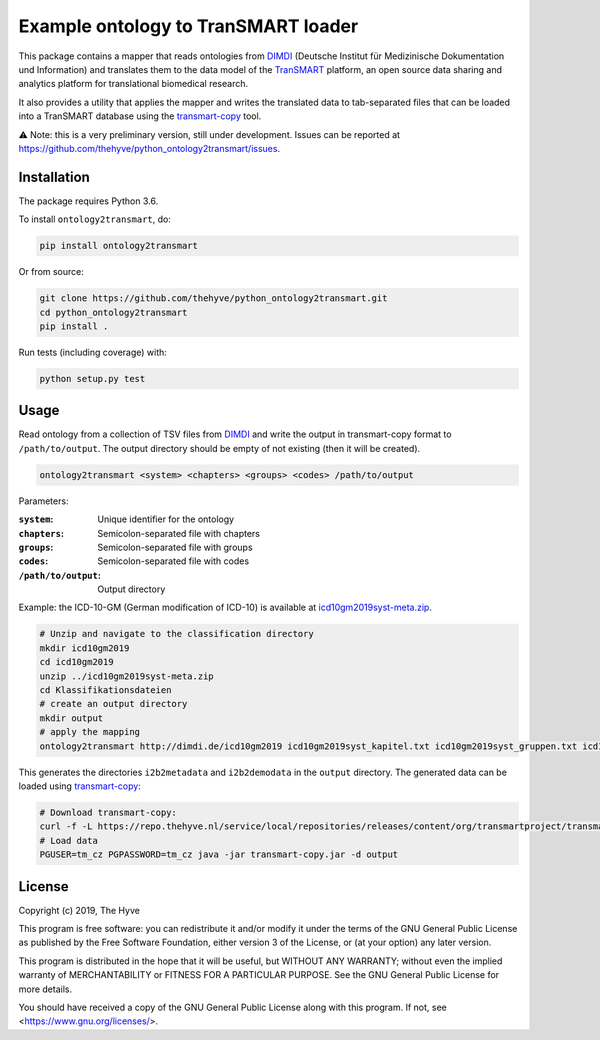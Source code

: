 ################################################################################
Example ontology to TranSMART loader
################################################################################

|Build status| |codecov| |pypi| |downloads|

.. |Build status| image:: https://travis-ci.org/thehyve/python_ontology2transmart.svg?branch=master
   :alt: Build status
   :target: https://travis-ci.org/thehyve/python_ontology2transmart/branches
.. |codecov| image:: https://codecov.io/gh/thehyve/python_ontology2transmart/branch/master/graph/badge.svg
   :alt: codecov
   :target: https://codecov.io/gh/thehyve/python_ontology2transmart
.. |pypi| image:: https://img.shields.io/pypi/v/ontology2transmart.svg
   :alt: PyPI
   :target: https://pypi.org/project/ontology2transmart/
.. |downloads| image:: https://img.shields.io/pypi/dm/ontology2transmart.svg
   :alt: PyPI - Downloads
   :target: https://pypi.org/project/ontology2transmart/

This package contains a mapper that reads ontologies from DIMDI_ (Deutsche Institut für Medizinische Dokumentation und Information)
and translates them to the data model of the TranSMART_ platform,
an open source data sharing and analytics platform for translational biomedical research.

It also provides a utility that applies the mapper and writes the translated data to tab-separated files
that can be loaded into a TranSMART database using the transmart-copy_ tool.

⚠️ Note: this is a very preliminary version, still under development.
Issues can be reported at https://github.com/thehyve/python_ontology2transmart/issues.

.. _DIMDI: https://www.dimdi.de
.. _TranSMART: https://github.com/thehyve/transmart_core
.. _transmart-copy: https://github.com/thehyve/transmart-core/tree/dev/transmart-copy
.. _transmart-loader: https://pypi.org/project/transmart-loader


Installation
------------

The package requires Python 3.6.

To install ``ontology2transmart``, do:

.. code-block:: bash

  pip install ontology2transmart

Or from source:

.. code-block:: bash

  git clone https://github.com/thehyve/python_ontology2transmart.git
  cd python_ontology2transmart
  pip install .


Run tests (including coverage) with:

.. code-block:: bash

  python setup.py test


Usage
-----

Read ontology from a collection of TSV files from `DIMDI`_ and write the output in transmart-copy
format to ``/path/to/output``. The output directory should be
empty of not existing (then it will be created).

.. code-block:: bash

  ontology2transmart <system> <chapters> <groups> <codes> /path/to/output

Parameters:

:``system``:           Unique identifier for the ontology
:``chapters``:         Semicolon-separated file with chapters
:``groups``:           Semicolon-separated file with groups
:``codes``:            Semicolon-separated file with codes
:``/path/to/output``:  Output directory

Example: the ICD-10-GM (German modification of ICD-10) is available at icd10gm2019syst-meta.zip_.

.. _icd10gm2019syst-meta.zip: https://www.dimdi.de/dynamic/.downloads/klassifikationen/icd-10-gm/version2019/icd10gm2019syst-meta.zip

.. code-block:: bash

  # Unzip and navigate to the classification directory
  mkdir icd10gm2019
  cd icd10gm2019
  unzip ../icd10gm2019syst-meta.zip
  cd Klassifikationsdateien
  # create an output directory
  mkdir output
  # apply the mapping
  ontology2transmart http://dimdi.de/icd10gm2019 icd10gm2019syst_kapitel.txt icd10gm2019syst_gruppen.txt icd10gm2019syst_kodes.txt output

This generates the directories ``i2b2metadata`` and ``i2b2demodata`` in the ``output`` directory.
The generated data can be loaded using transmart-copy_:

.. code-block:: console

  # Download transmart-copy:
  curl -f -L https://repo.thehyve.nl/service/local/repositories/releases/content/org/transmartproject/transmart-copy/17.1-HYVE-5.9-RC3/transmart-copy-17.1-HYVE-5.9-RC3.jar -o transmart-copy.jar
  # Load data
  PGUSER=tm_cz PGPASSWORD=tm_cz java -jar transmart-copy.jar -d output


License
-------

Copyright (c) 2019, The Hyve

This program is free software: you can redistribute it and/or modify
it under the terms of the GNU General Public License as published by
the Free Software Foundation, either version 3 of the License, or
(at your option) any later version.

This program is distributed in the hope that it will be useful,
but WITHOUT ANY WARRANTY; without even the implied warranty of
MERCHANTABILITY or FITNESS FOR A PARTICULAR PURPOSE.  See the
GNU General Public License for more details.

You should have received a copy of the GNU General Public License
along with this program.  If not, see <https://www.gnu.org/licenses/>.
